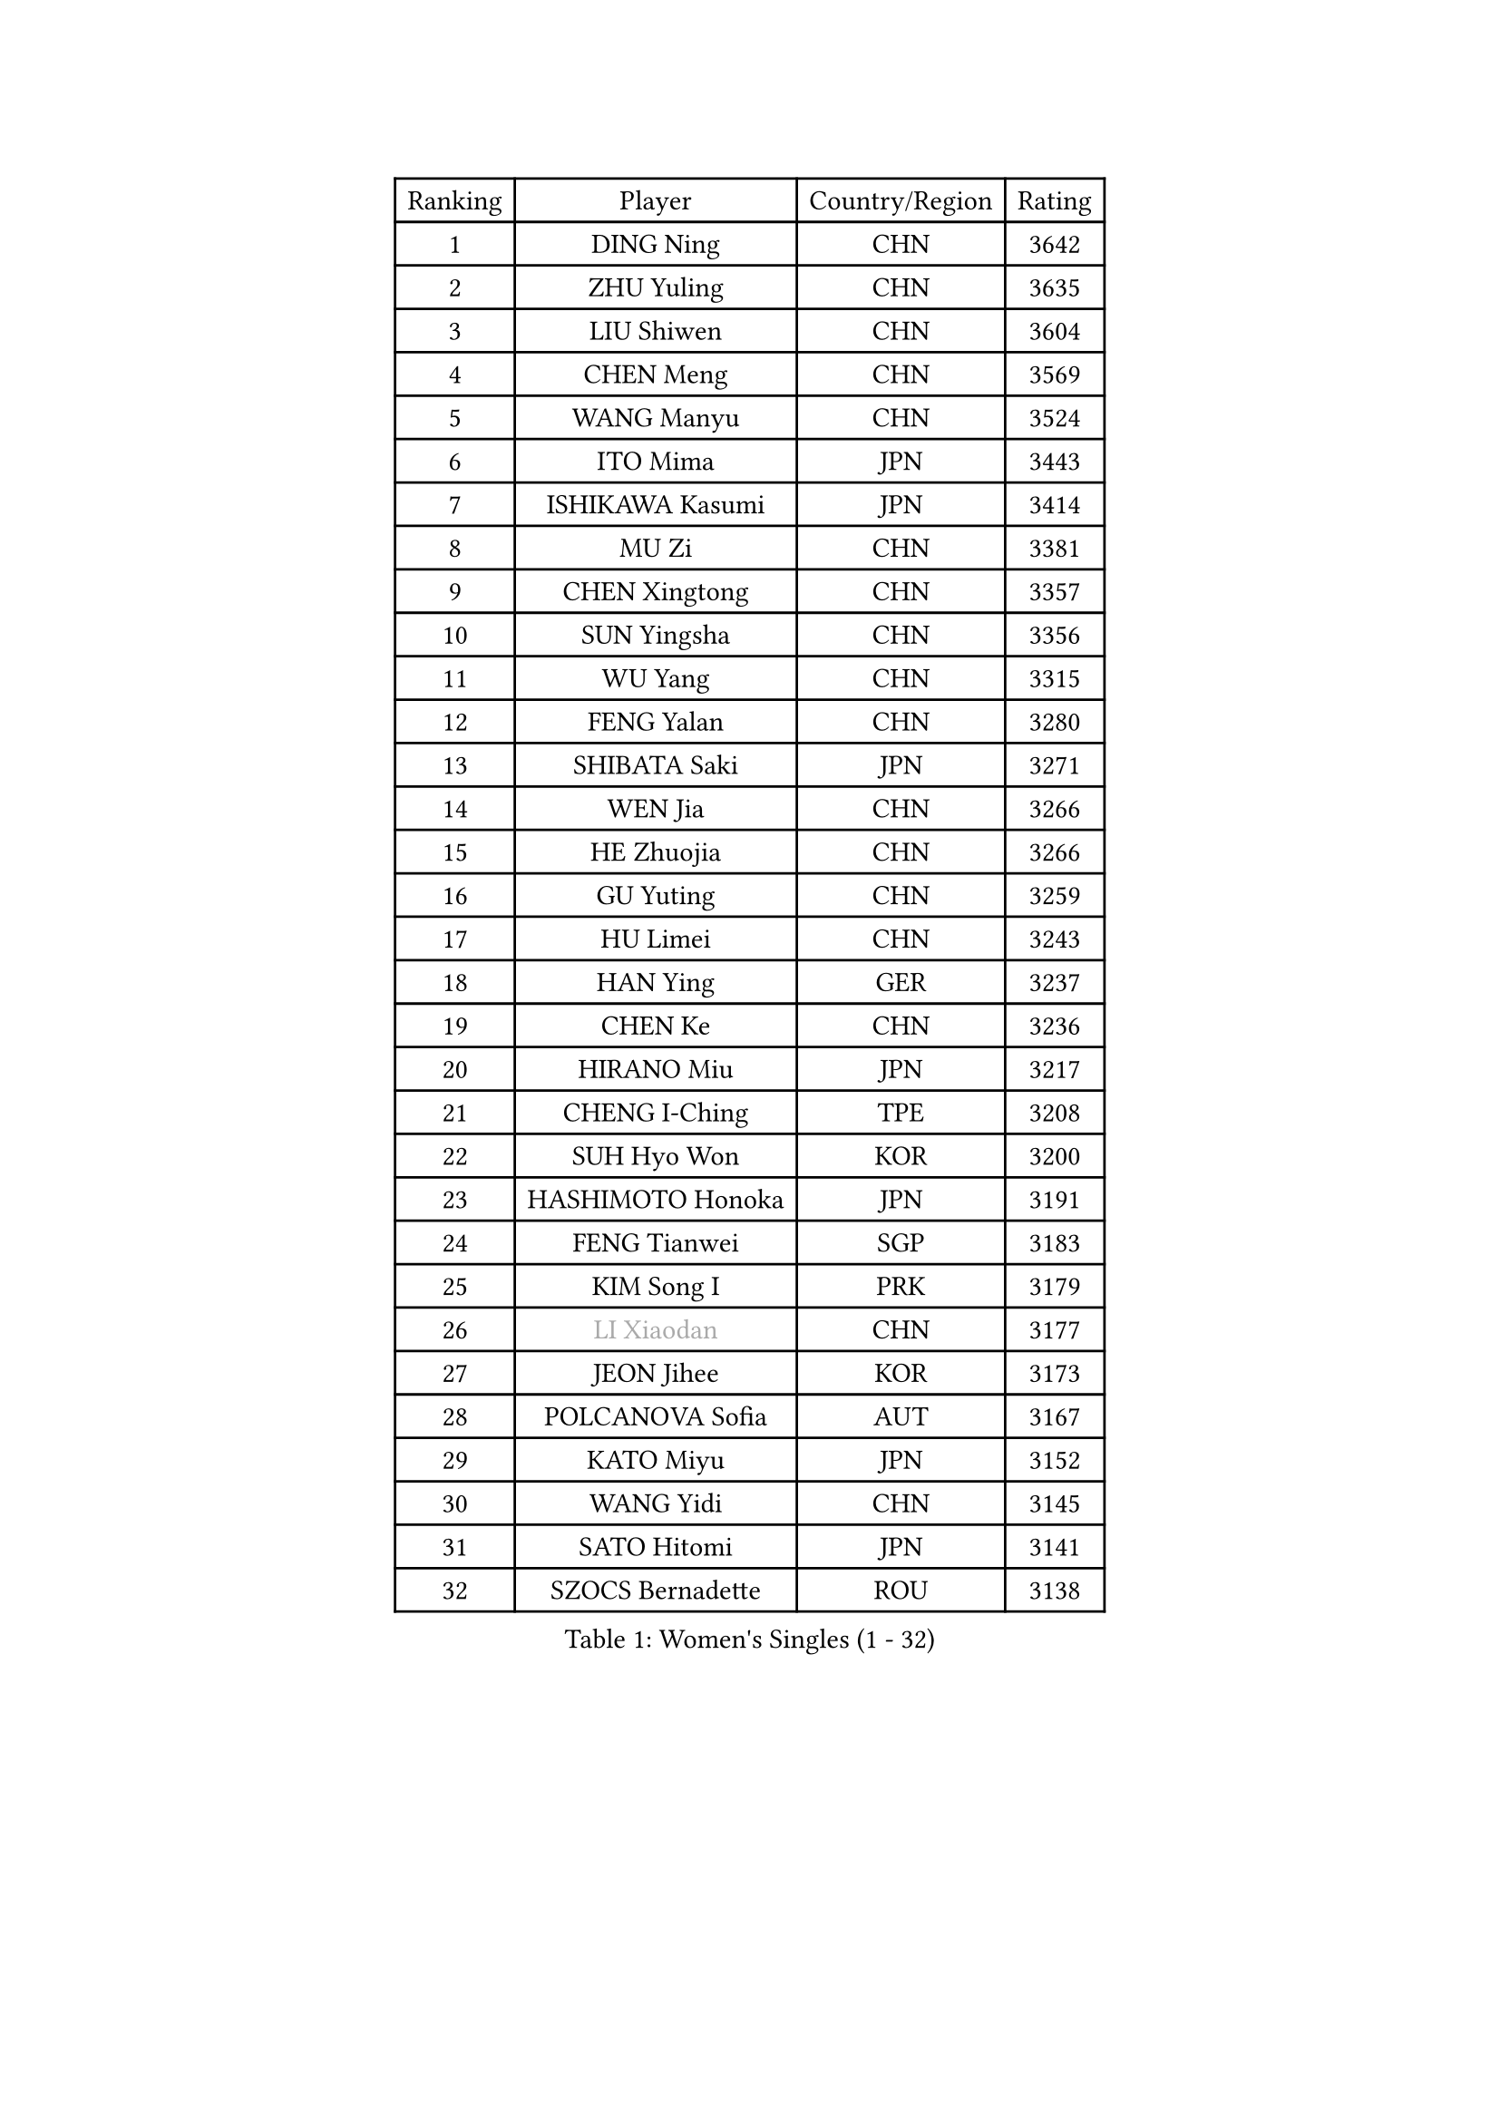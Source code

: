 
#set text(font: ("Courier New", "NSimSun"))
#figure(
  caption: "Women's Singles (1 - 32)",
    table(
      columns: 4,
      [Ranking], [Player], [Country/Region], [Rating],
      [1], [DING Ning], [CHN], [3642],
      [2], [ZHU Yuling], [CHN], [3635],
      [3], [LIU Shiwen], [CHN], [3604],
      [4], [CHEN Meng], [CHN], [3569],
      [5], [WANG Manyu], [CHN], [3524],
      [6], [ITO Mima], [JPN], [3443],
      [7], [ISHIKAWA Kasumi], [JPN], [3414],
      [8], [MU Zi], [CHN], [3381],
      [9], [CHEN Xingtong], [CHN], [3357],
      [10], [SUN Yingsha], [CHN], [3356],
      [11], [WU Yang], [CHN], [3315],
      [12], [FENG Yalan], [CHN], [3280],
      [13], [SHIBATA Saki], [JPN], [3271],
      [14], [WEN Jia], [CHN], [3266],
      [15], [HE Zhuojia], [CHN], [3266],
      [16], [GU Yuting], [CHN], [3259],
      [17], [HU Limei], [CHN], [3243],
      [18], [HAN Ying], [GER], [3237],
      [19], [CHEN Ke], [CHN], [3236],
      [20], [HIRANO Miu], [JPN], [3217],
      [21], [CHENG I-Ching], [TPE], [3208],
      [22], [SUH Hyo Won], [KOR], [3200],
      [23], [HASHIMOTO Honoka], [JPN], [3191],
      [24], [FENG Tianwei], [SGP], [3183],
      [25], [KIM Song I], [PRK], [3179],
      [26], [#text(gray, "LI Xiaodan")], [CHN], [3177],
      [27], [JEON Jihee], [KOR], [3173],
      [28], [POLCANOVA Sofia], [AUT], [3167],
      [29], [KATO Miyu], [JPN], [3152],
      [30], [WANG Yidi], [CHN], [3145],
      [31], [SATO Hitomi], [JPN], [3141],
      [32], [SZOCS Bernadette], [ROU], [3138],
    )
  )#pagebreak()

#set text(font: ("Courier New", "NSimSun"))
#figure(
  caption: "Women's Singles (33 - 64)",
    table(
      columns: 4,
      [Ranking], [Player], [Country/Region], [Rating],
      [33], [SAMARA Elizabeta], [ROU], [3136],
      [34], [ANDO Minami], [JPN], [3135],
      [35], [ZHANG Qiang], [CHN], [3133],
      [36], [LI Qian], [POL], [3125],
      [37], [EKHOLM Matilda], [SWE], [3123],
      [38], [GU Ruochen], [CHN], [3120],
      [39], [DOO Hoi Kem], [HKG], [3115],
      [40], [ZHANG Mo], [CAN], [3114],
      [41], [ZHANG Rui], [CHN], [3112],
      [42], [SOLJA Petrissa], [GER], [3108],
      [43], [CHE Xiaoxi], [CHN], [3108],
      [44], [HU Melek], [TUR], [3105],
      [45], [YANG Xiaoxin], [MON], [3077],
      [46], [#text(gray, "KIM Kyungah")], [KOR], [3077],
      [47], [YU Fu], [POR], [3069],
      [48], [CHA Hyo Sim], [PRK], [3068],
      [49], [SHAN Xiaona], [GER], [3067],
      [50], [EERLAND Britt], [NED], [3065],
      [51], [SUN Mingyang], [CHN], [3057],
      [52], [NAGASAKI Miyu], [JPN], [3051],
      [53], [YANG Ha Eun], [KOR], [3050],
      [54], [LI Jie], [NED], [3044],
      [55], [CHOI Hyojoo], [KOR], [3043],
      [56], [HAMAMOTO Yui], [JPN], [3043],
      [57], [SAWETTABUT Suthasini], [THA], [3040],
      [58], [LI Jiao], [NED], [3038],
      [59], [NI Xia Lian], [LUX], [3038],
      [60], [LI Jiayi], [CHN], [3037],
      [61], [#text(gray, "SHENG Dandan")], [CHN], [3032],
      [62], [HAYATA Hina], [JPN], [3031],
      [63], [#text(gray, "TIE Yana")], [HKG], [3031],
      [64], [LI Fen], [SWE], [3030],
    )
  )#pagebreak()

#set text(font: ("Courier New", "NSimSun"))
#figure(
  caption: "Women's Singles (65 - 96)",
    table(
      columns: 4,
      [Ranking], [Player], [Country/Region], [Rating],
      [65], [POTA Georgina], [HUN], [3025],
      [66], [KIM Nam Hae], [PRK], [3024],
      [67], [LIU Xi], [CHN], [3021],
      [68], [SOO Wai Yam Minnie], [HKG], [3020],
      [69], [LIU Jia], [AUT], [3009],
      [70], [LEE Ho Ching], [HKG], [3000],
      [71], [LEE Zion], [KOR], [3000],
      [72], [XIAO Maria], [ESP], [2999],
      [73], [ZENG Jian], [SGP], [2987],
      [74], [LEE Eunhye], [KOR], [2987],
      [75], [LANG Kristin], [GER], [2986],
      [76], [LIU Gaoyang], [CHN], [2986],
      [77], [MORI Sakura], [JPN], [2981],
      [78], [WU Yue], [USA], [2977],
      [79], [MITTELHAM Nina], [GER], [2975],
      [80], [MORIZONO Misaki], [JPN], [2968],
      [81], [HAPONOVA Hanna], [UKR], [2965],
      [82], [MATSUZAWA Marina], [JPN], [2965],
      [83], [#text(gray, "JIANG Huajun")], [HKG], [2963],
      [84], [LIU Fei], [CHN], [2960],
      [85], [MATELOVA Hana], [CZE], [2959],
      [86], [YOON Hyobin], [KOR], [2954],
      [87], [PESOTSKA Margaryta], [UKR], [2947],
      [88], [ZHANG Sofia-Xuan], [ESP], [2945],
      [89], [KIHARA Miyuu], [JPN], [2942],
      [90], [DIAZ Adriana], [PUR], [2942],
      [91], [YOO Eunchong], [KOR], [2938],
      [92], [NG Wing Nam], [HKG], [2938],
      [93], [MAEDA Miyu], [JPN], [2936],
      [94], [#text(gray, "RI Mi Gyong")], [PRK], [2929],
      [95], [KIM Youjin], [KOR], [2929],
      [96], [MIKHAILOVA Polina], [RUS], [2928],
    )
  )#pagebreak()

#set text(font: ("Courier New", "NSimSun"))
#figure(
  caption: "Women's Singles (97 - 128)",
    table(
      columns: 4,
      [Ranking], [Player], [Country/Region], [Rating],
      [97], [BALAZOVA Barbora], [SVK], [2927],
      [98], [PARTYKA Natalia], [POL], [2923],
      [99], [SOLJA Amelie], [AUT], [2919],
      [100], [MORIZONO Mizuki], [JPN], [2917],
      [101], [ODO Satsuki], [JPN], [2914],
      [102], [BATRA Manika], [IND], [2912],
      [103], [#text(gray, "SONG Maeum")], [KOR], [2909],
      [104], [LIN Ye], [SGP], [2904],
      [105], [YU Mengyu], [SGP], [2900],
      [106], [VOROBEVA Olga], [RUS], [2888],
      [107], [#text(gray, "CHOI Moonyoung")], [KOR], [2884],
      [108], [ZHANG Lily], [USA], [2882],
      [109], [MONTEIRO DODEAN Daniela], [ROU], [2881],
      [110], [SHIOMI Maki], [JPN], [2880],
      [111], [HUANG Yi-Hua], [TPE], [2880],
      [112], [GALIC Alex], [SLO], [2872],
      [113], [#text(gray, "VACENOVSKA Iveta")], [CZE], [2872],
      [114], [CHEN Szu-Yu], [TPE], [2853],
      [115], [LIN Chia-Hui], [TPE], [2851],
      [116], [KATO Kyoka], [JPN], [2850],
      [117], [#text(gray, "CHOE Hyon Hwa")], [PRK], [2847],
      [118], [MAK Tze Wing], [HKG], [2840],
      [119], [SASAO Asuka], [JPN], [2839],
      [120], [PROKHOROVA Yulia], [RUS], [2837],
      [121], [SABITOVA Valentina], [RUS], [2836],
      [122], [CHENG Hsien-Tzu], [TPE], [2833],
      [123], [#text(gray, "KIM Danbi")], [KOR], [2833],
      [124], [SHAO Jieni], [POR], [2829],
      [125], [GRZYBOWSKA-FRANC Katarzyna], [POL], [2827],
      [126], [SO Eka], [JPN], [2825],
      [127], [TAKAHASHI Bruna], [BRA], [2824],
      [128], [#text(gray, "ZHOU Yihan")], [SGP], [2820],
    )
  )
